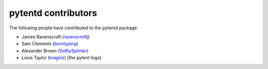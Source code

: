 ====================
pytentd contributors
====================

The following people have contributed to the pytentd package:

- James Ravenscroft (`ravenscroftj <https://github.com/ravenscroftj>`_)
- Sam Clements (`borntyping <https://github.com/borntyping>`_)
- Alexander Brown (`SoftlySplinter <https://github.com/SoftlySplinter>`_)
- Louis Taylor (`kragniz <https://github.com/kragniz>`_) [the pytent logo]
